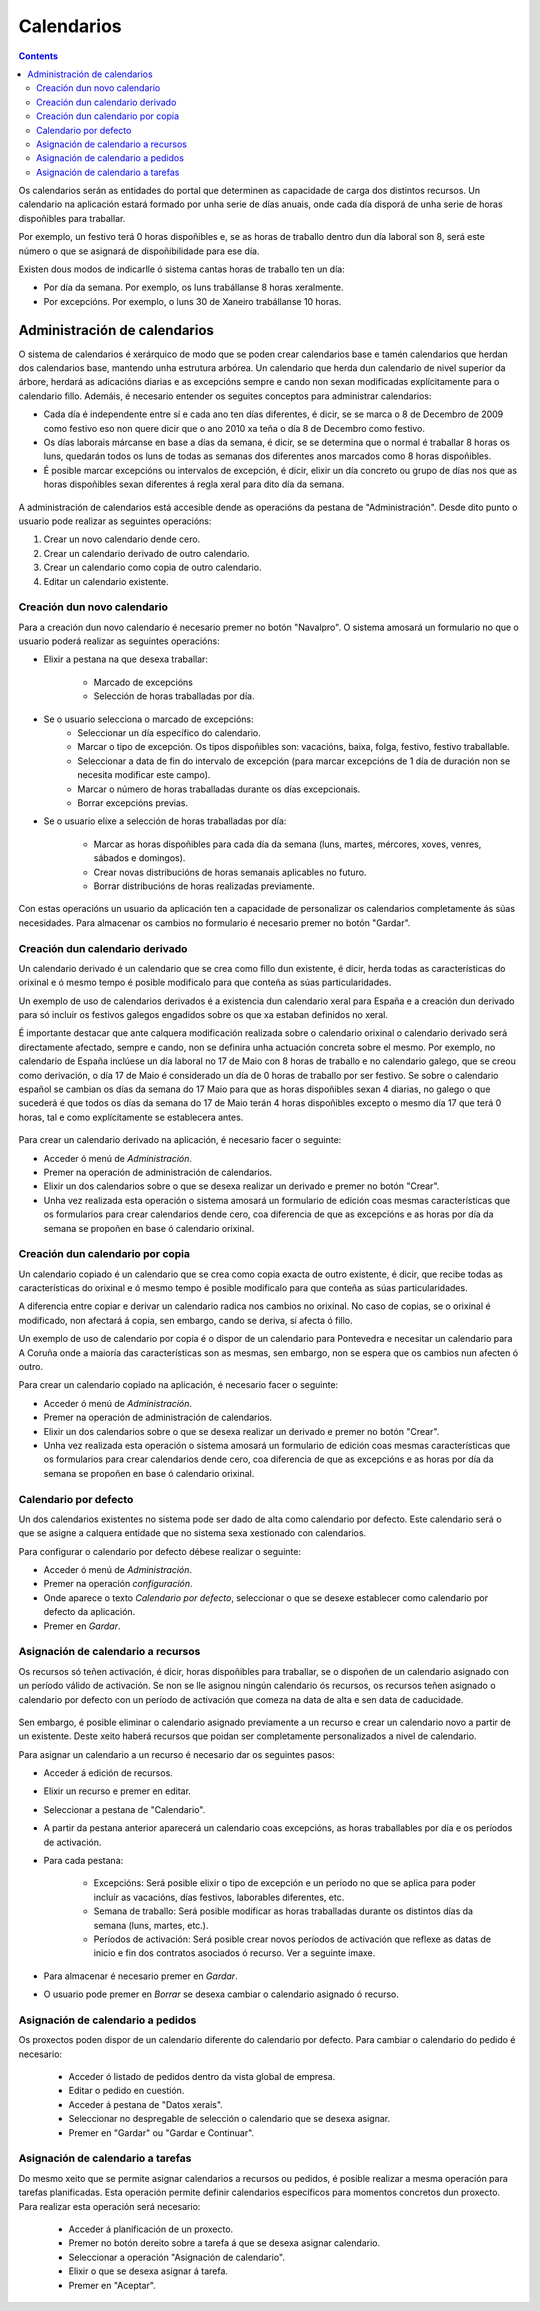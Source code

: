 Calendarios
###########

.. contents::

Os calendarios serán as entidades do portal que determinen as capacidade de carga dos distintos recursos. Un calendario na aplicación estará formado por unha serie de días anuais, onde cada día disporá de unha serie de horas dispoñibles para traballar.

Por exemplo, un festivo terá 0 horas dispoñibles e, se as horas de traballo dentro dun día laboral son 8, será este número o que se asignará de dispoñibilidade para ese día.

Existen dous modos de indicarlle ó sistema cantas horas de traballo ten un día:

* Por día da semana. Por exemplo, os luns trabállanse 8 horas xeralmente.
* Por excepcións. Por exemplo, o luns 30 de Xaneiro trabállanse 10 horas.

Administración de calendarios
=============================

O sistema de calendarios é xerárquico de modo que se poden crear calendarios base e tamén calendarios que herdan dos calendarios base, mantendo unha estrutura arbórea. Un calendario que herda dun calendario de nivel superior da árbore, herdará as adicacións diarias e as excepcións sempre e cando non sexan modificadas explícitamente para o calendario fillo. Ademáis, é necesario entender os seguites conceptos para administrar calendarios:

* Cada día é independente entre sí e cada ano ten días diferentes, é dicir, se se marca o 8 de Decembro de 2009 como festivo eso non quere dicir que o ano 2010 xa teña o día 8 de Decembro como festivo.
* Os días laborais márcanse en base a días da semana, é dicir, se se determina que o normal é traballar 8 horas os luns, quedarán todos os luns de todas as semanas dos diferentes anos marcados como 8 horas dispoñibles.
* É posible marcar excepcións ou intervalos de excepción, é dicir, elixir un día concreto ou grupo de días nos que as horas dispoñibles sexan diferentes á regla xeral para dito día da semana.

.. figure:: images/calendar-administration.png
   :scale: 70

A administración de calendarios está accesible dende as operacións da pestana de "Administración". Desde dito punto o usuario pode realizar as seguintes operacións:

1. Crear un novo calendario dende cero.
2. Crear un calendario derivado de outro calendario.
3. Crear un calendario como copia de outro calendario.
4. Editar un calendario existente.

Creación dun novo calendario
----------------------------

Para a creación dun novo calendario é necesario premer no botón "Navalpro". O sistema amosará un formulario no que o usuario poderá realizar as seguintes operacións:

* Elixir a pestana na que desexa traballar:

   * Marcado de excepcións
   * Selección de horas traballadas por día.

* Se o usuario selecciona o marcado de excepcións:
   * Seleccionar un día específico do calendario.
   * Marcar o tipo de excepción. Os tipos dispoñibles son: vacacións, baixa, folga, festivo, festivo traballable.
   * Seleccionar a data de fin do intervalo de excepción (para marcar excepcións de 1 día de duración non se necesita modificar este campo).
   * Marcar o número de horas traballadas durante os días excepcionais.
   * Borrar excepcións previas.

* Se o usuario elixe a selección de horas traballadas por día:

   * Marcar as horas dispoñibles para cada día da semana (luns, martes, mércores, xoves, venres, sábados e domingos).
   * Crear novas distribucións de horas semanais aplicables no futuro.
   * Borrar distribucións de horas realizadas previamente.

Con estas operacións un usuario da aplicación ten a capacidade de personalizar os calendarios completamente ás súas necesidades. Para almacenar os cambios no formulario é necesario premer no botón "Gardar".

.. figure:: images/calendar-edition.png
   :scale: 70

.. figure:: images/calendar-exceptions.png
   :scale: 70


Creación dun calendario derivado
--------------------------------

Un calendario derivado é un calendario que se crea como fillo dun existente, é dicir, herda todas as características do orixinal e ó mesmo tempo é posible modificalo para que conteña as súas particularidades.

Un exemplo de uso de calendarios derivados é a existencia dun calendario xeral para España e a creación dun derivado para só incluir os festivos galegos engadidos sobre os que xa estaban definidos no xeral.

É importante destacar que ante calquera modificación realizada sobre o calendario orixinal o calendario derivado será directamente afectado, sempre e cando, non se definira unha actuación concreta sobre el mesmo. Por exemplo, no calendario de España inclúese un día laboral no 17 de Maio con 8 horas de traballo e no calendario galego, que se creou como derivación, o día 17 de Maio é considerado un día de 0 horas de traballo por ser festivo. Se sobre o calendario español se cambian os días da semana do 17 Maio para que as horas dispoñibles sexan 4 diarias, no galego o que sucederá é que todos os días da semana do 17 de Maio terán 4 horas dispoñibles excepto o mesmo día 17 que terá 0 horas, tal e como explícitamente se establecera antes.

.. figure:: images/calendar-create-derived.png
   :scale: 70

Para crear un calendario derivado na aplicación, é necesario facer o seguinte:

* Acceder ó menú de *Administración*.
* Premer na operación de administración de calendarios.
* Elixir un dos calendarios sobre o que se desexa realizar un derivado e premer no botón "Crear".
* Unha vez realizada esta operación o sistema amosará un formulario de edición coas mesmas características que os formularios para crear calendarios dende cero, coa diferencia de que as excepcións e as horas por día da semana se propoñen en base ó calendario orixinal.

Creación dun calendario por copia
---------------------------------

Un calendario copiado é un calendario que se crea como copia exacta de outro existente, é dicir, que recibe todas as características do orixinal e ó mesmo tempo é posible modificalo para que conteña as súas particularidades.

A diferencia entre copiar e derivar un calendario radica nos cambios no orixinal. No caso de copias, se o orixinal é modificado, non afectará á copia, sen embargo, cando se deriva, sí afecta ó fillo.

Un exemplo de uso de calendario por copia é o dispor de un calendario para Pontevedra e necesitar un calendario para A Coruña onde a maioría das características son as mesmas, sen embargo, non se espera que os cambios nun afecten ó outro.

Para crear un calendario copiado na aplicación, é necesario facer o seguinte:

* Acceder ó menú de *Administración*.
* Premer na operación de administración de calendarios.
* Elixir un dos calendarios sobre o que se desexa realizar un derivado e premer no botón "Crear".
* Unha vez realizada esta operación o sistema amosará un formulario de edición coas mesmas características que os formularios para crear calendarios dende cero, coa diferencia de que as excepcións e as horas por día da semana se propoñen en base ó calendario orixinal.

Calendario por defecto
----------------------
Un dos calendarios existentes no sistema pode ser dado de alta como calendario por defecto. Este calendario será o que se asigne a calquera entidade que no sistema sexa xestionado con calendarios.

Para configurar o calendario por defecto débese realizar o seguinte:

* Acceder ó menú de *Administración*.
* Premer na operación *configuración*.
* Onde aparece o texto *Calendario por defecto*, seleccionar o que se desexe establecer como calendario por defecto da aplicación.
* Premer en *Gardar*.

.. figure:: images/default-calendar.png
   :scale: 70


Asignación de calendario a recursos
-----------------------------------

Os recursos só teñen activación, é dicir, horas dispoñibles para traballar, se o dispoñen de un calendario asignado con un período válido de activación. Se non se lle asignou ningún calendario ós recursos, os recursos teñen asignado o calendario por defecto con un período de activación que comeza na data de alta e sen data de caducidade.

.. figure:: images/resource-calendar.png
   :scale: 70

Sen embargo, é posible eliminar o calendario asignado previamente a un recurso e crear un calendario novo a partir de un existente. Deste xeito haberá recursos que poidan ser completamente personalizados a nivel de calendario.

Para asignar un calendario a un recurso é necesario dar os seguintes pasos:

* Acceder á edición de recursos.
* Elixir un recurso e premer en editar.
* Seleccionar a pestana de "Calendario".
* A partir da pestana anterior aparecerá un calendario coas excepcións, as horas traballables por día e os períodos de activación.
* Para cada pestana:

   * Excepcións: Será posible elixir o tipo de excepción e un período no que se aplica para poder incluír as vacacións, días festivos, laborables diferentes, etc.
   * Semana de traballo: Será posible modificar as horas traballadas durante os distintos días da semana (luns, martes, etc.).
   * Períodos de activación: Será posible crear novos períodos de activación que reflexe as datas de inicio e fin dos contratos asociados ó recurso. Ver a seguinte imaxe.

* Para almacenar é necesario premer en *Gardar*.
* O usuario pode premer en *Borrar* se desexa cambiar o calendario asignado ó recurso.

.. figure:: images/new-resource-calendar.png
   :scale: 70

Asignación de calendario a pedidos
----------------------------------

Os proxectos poden dispor de un calendario diferente do calendario por defecto. Para cambiar o calendario do pedido é necesario:

   * Acceder ó listado de pedidos dentro da vista global de empresa.
   * Editar o pedido en cuestión.
   * Acceder á pestana de "Datos xerais".
   * Seleccionar no despregable de selección o calendario que se desexa asignar.
   * Premer en "Gardar" ou "Gardar e Continuar".

Asignación de calendario a tarefas
----------------------------------
Do mesmo xeito que se permite asignar calendarios a recursos ou pedidos, é posible realizar a mesma operación para tarefas planificadas. Esta operación permite definir calendarios específicos para momentos concretos dun proxecto. Para realizar esta operación será necesario:

   * Acceder á planificación de un proxecto.
   * Premer no botón dereito sobre a tarefa á que se desexa asignar calendario.
   * Seleccionar a operación "Asignación de calendario".
   * Elixir o que se desexa asignar á tarefa.
   * Premer en "Aceptar".

